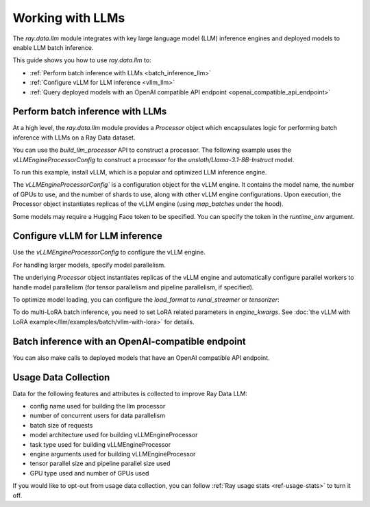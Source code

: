 .. _working-with-llms:

Working with LLMs
=================

The `ray.data.llm` module integrates with key large language model (LLM) inference engines and deployed models to enable LLM batch inference.

This guide shows you how to use `ray.data.llm` to:

* :ref:`Perform batch inference with LLMs <batch_inference_llm>`
* :ref:`Configure vLLM for LLM inference <vllm_llm>`
* :ref:`Query deployed models with an OpenAI compatible API endpoint <openai_compatible_api_endpoint>`

.. _batch_inference_llm:

Perform batch inference with LLMs
---------------------------------

At a high level, the `ray.data.llm` module provides a `Processor` object which encapsulates
logic for performing batch inference with LLMs on a Ray Data dataset.

You can use the `build_llm_processor` API to construct a processor.
The following example uses the `vLLMEngineProcessorConfig` to construct a processor for the `unsloth/Llama-3.1-8B-Instruct` model.

To run this example, install vLLM, which is a popular and optimized LLM inference engine.

.. testcode::

    # Later versions *should* work but are not tested yet.
    pip install -U vllm==0.7.2

The `vLLMEngineProcessorConfig`` is a configuration object for the vLLM engine.
It contains the model name, the number of GPUs to use, and the number of shards to use, along with other vLLM engine configurations.
Upon execution, the Processor object instantiates replicas of the vLLM engine (using `map_batches` under the hood).

.. testcode::

    import ray
    from ray.data.llm import vLLMEngineProcessorConfig, build_llm_processor
    import numpy as np

    config = vLLMEngineProcessorConfig(
        model_source="unsloth/Llama-3.1-8B-Instruct",
        engine_kwargs={
            "enable_chunked_prefill": True,
            "max_num_batched_tokens": 4096,
            "max_model_len": 16384,
        },
        concurrency=1,
        batch_size=64,
    )
    processor = build_llm_processor(
        config,
        preprocess=lambda row: dict(
            messages=[
                {"role": "system", "content": "You are a bot that responds with haikus."},
                {"role": "user", "content": row["item"]}
            ],
            sampling_params=dict(
                temperature=0.3,
                max_tokens=250,
            )
        ),
        postprocess=lambda row: dict(
            answer=row["generated_text"],
            **row  # This will return all the original columns in the dataset.
        ),
    )

    ds = ray.data.from_items(["Start of the haiku is: Complete this for me..."])

    ds = processor(ds)
    ds.show(limit=1)

.. testoutput::
    :options: +MOCK

    {'answer': 'Snowflakes gently fall\nBlanketing the winter scene\nFrozen peaceful hush'}

Some models may require a Hugging Face token to be specified. You can specify the token in the `runtime_env` argument.

.. testcode::

    config = vLLMEngineProcessorConfig(
        model_source="unsloth/Llama-3.1-8B-Instruct",
        runtime_env={"env_vars": {"HF_TOKEN": "your_huggingface_token"}},
        concurrency=1,
        batch_size=64,
    )

.. _vllm_llm:

Configure vLLM for LLM inference
--------------------------------

Use the `vLLMEngineProcessorConfig` to configure the vLLM engine.

.. testcode::

    from ray.data.llm import vLLMEngineProcessorConfig

    config = vLLMEngineProcessorConfig(
        model_source="unsloth/Llama-3.1-8B-Instruct",
        engine_kwargs={"max_model_len": 20000},
        concurrency=1,
        batch_size=64,
    )

For handling larger models, specify model parallelism.

.. testcode::

    config = vLLMEngineProcessorConfig(
        model_source="unsloth/Llama-3.1-8B-Instruct",
        engine_kwargs={
            "max_model_len": 16384,
            "tensor_parallel_size": 2,
            "pipeline_parallel_size": 2,
            "enable_chunked_prefill": True,
            "max_num_batched_tokens": 2048,
        },
        concurrency=1,
        batch_size=64,
    )

The underlying `Processor` object instantiates replicas of the vLLM engine and automatically
configure parallel workers to handle model parallelism (for tensor parallelism and pipeline parallelism,
if specified).

To optimize model loading, you can configure the `load_format` to `runai_streamer` or `tensorizer`:

.. testcode::

    config = vLLMEngineProcessorConfig(
        model_source="unsloth/Llama-3.1-8B-Instruct",
        engine_kwargs={"load_format": "runai_streamer"},
        concurrency=1,
        batch_size=64,
    )

To do multi-LoRA batch inference, you need to set LoRA related parameters in `engine_kwargs`. See :doc:`the vLLM with LoRA example</llm/examples/batch/vllm-with-lora>` for details.

.. testcode::

    config = vLLMEngineProcessorConfig(
        model_source="unsloth/Llama-3.1-8B-Instruct",
        engine_kwargs={
            enable_lora=True,
            max_lora_rank=32,
            max_loras=1,
        },
        concurrency=1,
        batch_size=64,
    )

.. _openai_compatible_api_endpoint:

Batch inference with an OpenAI-compatible endpoint
--------------------------------------------------

You can also make calls to deployed models that have an OpenAI compatible API endpoint.

.. testcode::

    import ray
    import os
    from ray.data.llm import HttpRequestProcessorConfig, build_llm_processor

    OPENAI_KEY = os.environ["OPENAI_API_KEY"]
    ds = ray.data.from_items(["Hand me a haiku."])


    config = HttpRequestProcessorConfig(
        url="https://api.openai.com/v1/chat/completions",
        headers={"Authorization": f"Bearer {OPENAI_KEY}"},
        qps=1,
    )

    processor = build_llm_processor(
        config,
        preprocess=lambda row: dict(
            payload=dict(
                model="gpt-4o-mini",
                messages=[
                    {"role": "system", "content": "You are a bot that responds with haikus."},
                    {"role": "user", "content": row["item"]}
                ],
                temperature=0.0,
                max_tokens=150,
            ),
        ),
        postprocess=lambda row: dict(response=row["http_response"]["choices"][0]["message"]["content"]),
    )

    ds = processor(ds)
    print(ds.take_all())

Usage Data Collection
--------------------------

Data for the following features and attributes is collected to improve Ray Data LLM:

- config name used for building the llm processor
- number of concurrent users for data parallelism
- batch size of requests
- model architecture used for building vLLMEngineProcessor
- task type used for building vLLMEngineProcessor
- engine arguments used for building vLLMEngineProcessor
- tensor parallel size and pipeline parallel size used
- GPU type used and number of GPUs used

If you would like to opt-out from usage data collection, you can follow :ref:`Ray usage stats <ref-usage-stats>`
to turn it off.
